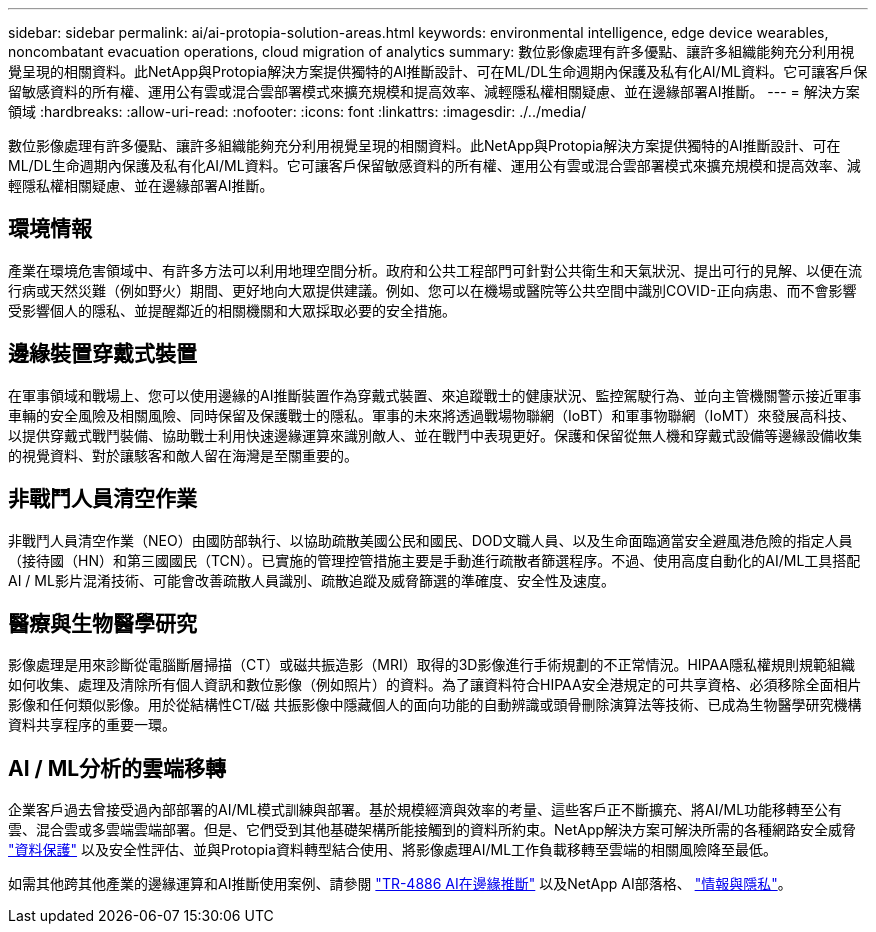 ---
sidebar: sidebar 
permalink: ai/ai-protopia-solution-areas.html 
keywords: environmental intelligence, edge device wearables, noncombatant evacuation operations, cloud migration of analytics 
summary: 數位影像處理有許多優點、讓許多組織能夠充分利用視覺呈現的相關資料。此NetApp與Protopia解決方案提供獨特的AI推斷設計、可在ML/DL生命週期內保護及私有化AI/ML資料。它可讓客戶保留敏感資料的所有權、運用公有雲或混合雲部署模式來擴充規模和提高效率、減輕隱私權相關疑慮、並在邊緣部署AI推斷。 
---
= 解決方案領域
:hardbreaks:
:allow-uri-read: 
:nofooter: 
:icons: font
:linkattrs: 
:imagesdir: ./../media/


[role="lead"]
數位影像處理有許多優點、讓許多組織能夠充分利用視覺呈現的相關資料。此NetApp與Protopia解決方案提供獨特的AI推斷設計、可在ML/DL生命週期內保護及私有化AI/ML資料。它可讓客戶保留敏感資料的所有權、運用公有雲或混合雲部署模式來擴充規模和提高效率、減輕隱私權相關疑慮、並在邊緣部署AI推斷。



== 環境情報

產業在環境危害領域中、有許多方法可以利用地理空間分析。政府和公共工程部門可針對公共衛生和天氣狀況、提出可行的見解、以便在流行病或天然災難（例如野火）期間、更好地向大眾提供建議。例如、您可以在機場或醫院等公共空間中識別COVID-正向病患、而不會影響受影響個人的隱私、並提醒鄰近的相關機關和大眾採取必要的安全措施。



== 邊緣裝置穿戴式裝置

在軍事領域和戰場上、您可以使用邊緣的AI推斷裝置作為穿戴式裝置、來追蹤戰士的健康狀況、監控駕駛行為、並向主管機關警示接近軍事車輛的安全風險及相關風險、同時保留及保護戰士的隱私。軍事的未來將透過戰場物聯網（IoBT）和軍事物聯網（IoMT）來發展高科技、以提供穿戴式戰鬥裝備、協助戰士利用快速邊緣運算來識別敵人、並在戰鬥中表現更好。保護和保留從無人機和穿戴式設備等邊緣設備收集的視覺資料、對於讓駭客和敵人留在海灣是至關重要的。



== 非戰鬥人員清空作業

非戰鬥人員清空作業（NEO）由國防部執行、以協助疏散美國公民和國民、DOD文職人員、以及生命面臨適當安全避風港危險的指定人員（接待國（HN）和第三國國民（TCN）。已實施的管理控管措施主要是手動進行疏散者篩選程序。不過、使用高度自動化的AI/ML工具搭配AI / ML影片混淆技術、可能會改善疏散人員識別、疏散追蹤及威脅篩選的準確度、安全性及速度。



== 醫療與生物醫學研究

影像處理是用來診斷從電腦斷層掃描（CT）或磁共振造影（MRI）取得的3D影像進行手術規劃的不正常情況。HIPAA隱私權規則規範組織如何收集、處理及清除所有個人資訊和數位影像（例如照片）的資料。為了讓資料符合HIPAA安全港規定的可共享資格、必須移除全面相片影像和任何類似影像。用於從結構性CT/磁 共振影像中隱藏個人的面向功能的自動辨識或頭骨刪除演算法等技術、已成為生物醫學研究機構資料共享程序的重要一環。



== AI / ML分析的雲端移轉

企業客戶過去曾接受過內部部署的AI/ML模式訓練與部署。基於規模經濟與效率的考量、這些客戶正不斷擴充、將AI/ML功能移轉至公有雲、混合雲或多雲端雲端部署。但是、它們受到其他基礎架構所能接觸到的資料所約束。NetApp解決方案可解決所需的各種網路安全威脅 https://www.netapp.com/data-protection/?internal_promo=mdw_aiml_ww_all_awareness-coas_blog["資料保護"^] 以及安全性評估、並與Protopia資料轉型結合使用、將影像處理AI/ML工作負載移轉至雲端的相關風險降至最低。

如需其他跨其他產業的邊緣運算和AI推斷使用案例、請參閱 link:ai-edge-introduction.html["TR-4886 AI在邊緣推斷"^] 以及NetApp AI部落格、 https://www.netapp.com/blog/federated-learning-intelligence-vs-privacy/["情報與隱私"^]。
